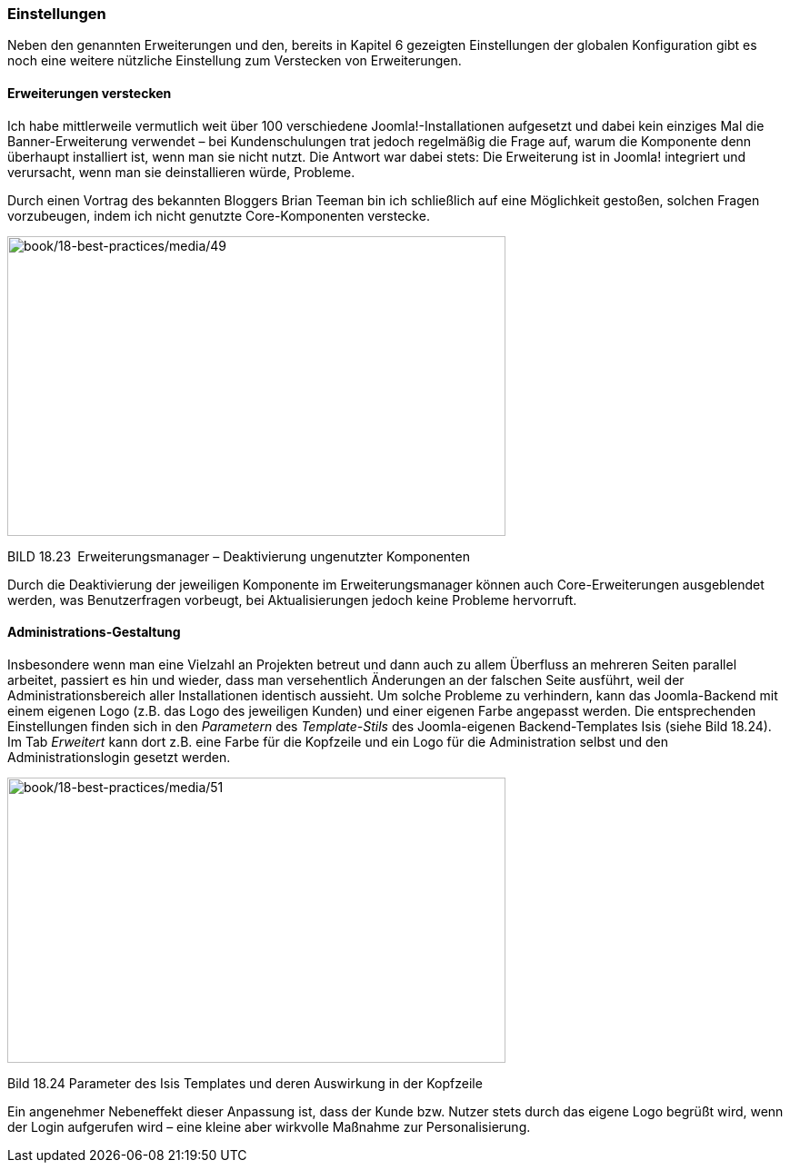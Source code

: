 === Einstellungen

Neben den genannten Erweiterungen und den, bereits in Kapitel 6
gezeigten Einstellungen der globalen Konfiguration gibt es noch eine
weitere nützliche Einstellung zum Verstecken von Erweiterungen.

==== Erweiterungen verstecken

Ich habe mittlerweile vermutlich weit über 100 verschiedene
Joomla!-Installationen aufgesetzt und dabei kein einziges Mal die
Banner-Erweiterung verwendet – bei Kundenschulungen trat jedoch
regelmäßig die Frage auf, warum die Komponente denn überhaupt
installiert ist, wenn man sie nicht nutzt. Die Antwort war dabei stets:
Die Erweiterung ist in Joomla! integriert und verursacht, wenn man sie
deinstallieren würde, Probleme.

Durch einen Vortrag des bekannten Bloggers Brian Teeman bin ich
schließlich auf eine Möglichkeit gestoßen, solchen Fragen vorzubeugen,
indem ich nicht genutzte Core-Komponenten verstecke.

image:book/18-best-practices/media/49.png[book/18-best-practices/media/49,width=548,height=330]

BILD 18.23 Erweiterungsmanager – Deaktivierung ungenutzter Komponenten

Durch die Deaktivierung der jeweiligen Komponente im Erweiterungsmanager
können auch Core-Erweiterungen ausgeblendet werden, was Benutzerfragen
vorbeugt, bei Aktualisierungen jedoch keine Probleme hervorruft.

==== Administrations-Gestaltung

Insbesondere wenn man eine Vielzahl an Projekten betreut und dann auch
zu allem Überfluss an mehreren Seiten parallel arbeitet, passiert es hin
und wieder, dass man versehentlich Änderungen an der falschen Seite
ausführt, weil der Administrationsbereich aller Installationen identisch
aussieht. Um solche Probleme zu verhindern, kann das Joomla-Backend mit
einem eigenen Logo (z.B. das Logo des jeweiligen Kunden) und einer
eigenen Farbe angepasst werden. Die entsprechenden Einstellungen finden
sich in den _Parametern_ des _Template-Stils_ des Joomla-eigenen
Backend-Templates Isis (siehe Bild 18.24). Im Tab _Erweitert_ kann dort
z.B. eine Farbe für die Kopfzeile und ein Logo für die Administration
selbst und den Administrationslogin gesetzt werden.

image:book/18-best-practices/media/51.png[book/18-best-practices/media/51,width=548,height=314]

Bild 18.24 Parameter des Isis Templates und deren Auswirkung in der
Kopfzeile

Ein angenehmer Nebeneffekt dieser Anpassung ist, dass der Kunde bzw.
Nutzer stets durch das eigene Logo begrüßt wird, wenn der Login
aufgerufen wird – eine kleine aber wirkvolle Maßnahme zur
Personalisierung.
